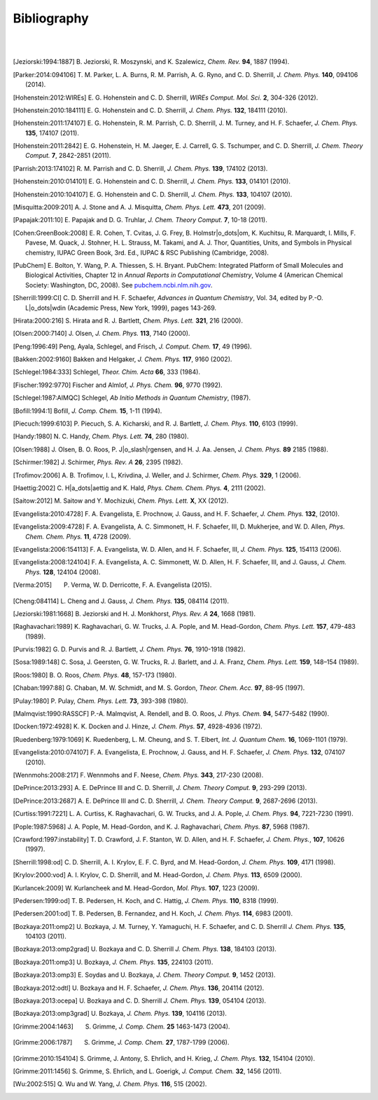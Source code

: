 
.. _`apdx:bib`:

Bibliography
============
|
|

.. [Jeziorski:1994:1887]
   B. Jeziorski, R. Moszynski, and K. Szalewicz,
   *Chem. Rev.* **94**, 1887 (1994).

.. [Parker:2014:094106]
   T. M. Parker, L. A. Burns, R. M. Parrish, A. G. Ryno, and C. D. Sherrill,
   *J. Chem. Phys.* **140**, 094106 (2014).

.. [Hohenstein:2012:WIREs]
   E. G. Hohenstein and C. D. Sherrill,
   *WIREs Comput. Mol. Sci.* **2**, 304-326 (2012).

.. [Hohenstein:2010:184111]
   E. G. Hohenstein and C. D. Sherrill,
   *J. Chem. Phys.* **132**, 184111 (2010).

.. [Hohenstein:2011:174107]
   E. G. Hohenstein, R. M. Parrish, C. D. Sherrill, J. M. Turney, and H. F.
   Schaefer, *J. Chem. Phys.* **135**, 174107 (2011).

.. [Hohenstein:2011:2842]
   E. G. Hohenstein, H. M. Jaeger, E. J. Carrell, G. S. Tschumper, and
   C. D. Sherrill, *J. Chem. Theory Comput.* **7**, 2842-2851 (2011).

.. [Parrish:2013:174102]
   R. M. Parrish and C. D. Sherrill,
   *J. Chem. Phys.* **139**, 174102 (2013).

.. [Hohenstein:2010:014101]
   E. G. Hohenstein and C. D. Sherrill,
   *J. Chem. Phys.* **133**, 014101 (2010).

.. [Hohenstein:2010:104107]
   E. G. Hohenstein and C. D. Sherrill,
   *J. Chem. Phys.* **133**, 104107 (2010).

.. [Misquitta:2009:201]
   A. J. Stone and A. J. Misquitta,
   *Chem. Phys. Lett.* **473**, 201 (2009).

.. [Papajak:2011:10]
   E. Papajak and D. G. Truhlar,
   *J. Chem. Theory Comput.* **7**, 10-18 (2011).

.. [Cohen:GreenBook:2008]
   E. R. Cohen, T. Cvitas, J. G. Frey, B. Holmstr\ |o_dots|\ om,
   K. Kuchitsu, R. Marquardt, I. Mills, F. Pavese, M. Quack,
   J. Stohner, H. L. Strauss, M. Takami, and A. J. Thor, 
   Quantities, Units, and Symbols in Physical chemistry, IUPAC Green
   Book, 3rd. Ed., IUPAC & RSC Publishing (Cambridge, 2008).

.. [PubChem]
   E. Bolton, Y. Wang, P. A. Thiessen, S. H. Bryant.  PubChem: 
   Integrated Platform of Small Molecules and Biological Activities,
   Chapter 12 in *Annual Reports in Computational Chemistry*, Volume
   4 (American Chemical Society: Washington, DC, 2008).
   See `pubchem.ncbi.nlm.nih.gov <http://pubchem.ncbi.nlm.nih.gov/>`_.
   
.. [Sherrill:1999:CI]
   C. D. Sherrill and H. F. Schaefer,
   *Advances in Quantum Chemistry*, Vol. 34, edited by P.-O. L\ |o_dots|\ wdin
   (Academic Press, New York, 1999), pages 143-269.

.. [Hirata:2000:216]
   S. Hirata and R. J. Bartlett,
   *Chem. Phys. Lett.* **321**, 216 (2000).

.. [Olsen:2000:7140]
   J. Olsen,
   *J. Chem. Phys.* **113**, 7140 (2000).

.. [Peng:1996:49]
   Peng, Ayala, Schlegel, and Frisch,
   *J. Comput. Chem.* **17**, 49 (1996). 

.. [Bakken:2002:9160]
   Bakken and Helgaker,
   *J. Chem. Phys.* **117**, 9160 (2002).

.. [Schlegel:1984:333]
   Schlegel,
   *Theor. Chim. Acta* **66**, 333 (1984).

.. [Fischer:1992:9770]
   Fischer and Almlof,
   *J. Phys. Chem.* **96**, 9770 (1992).

.. [Schlegel:1987:AIMQC]
   Schlegel,
   *Ab Initio Methods in Quantum Chemistry*, (1987).

.. [Bofill:1994:1]
   Bofill,
   *J. Comp. Chem.* **15**, 1-11 (1994).

.. [Piecuch:1999:6103]
   P. Piecuch, S. A. Kicharski, and R. J. Bartlett,
   *J. Chem. Phys.* **110**, 6103 (1999).

.. [Handy:1980]
   N. C. Handy,
   *Chem. Phys. Lett.* **74**, 280 (1980).

.. [Olsen:1988]
   J. Olsen, B. O. Roos, P. J\ |o_slash|\ rgensen, and H. J. Aa. Jensen,
   *J. Chem. Phys.* **89** 2185 (1988).

.. [Schirmer:1982]
   J. Schirmer,
   *Phys. Rev. A* **26**, 2395 (1982).

.. [Trofimov:2006] 
   A. B. Trofimov, I. L, Krivdina, J. Weller, and J. Schirmer, 
   *Chem. Phys.* **329**, 1 (2006).

.. [Haettig:2002]
   C. H\ |a_dots|\ aettig and K. Hald, 
   *Phys. Chem. Chem. Phys.* **4**, 2111 (2002).

.. [Saitow:2012]
   M. Saitow and Y. Mochizuki,
   *Chem. Phys. Lett.* **X**, XX (2012).

.. [Evangelista:2010:4728]
   F. A. Evangelista, E. Prochnow, J. Gauss, and H. F. Schaefer,
   *J. Chem. Phys.* **132**, (2010).

.. [Evangelista:2009:4728]
   F. A. Evangelista, A. C. Simmonett, H. F. Schaefer, III, D. Mukherjee, and W. D. Allen,
   *Phys. Chem. Chem. Phys.* **11**, 4728 (2009).

.. [Evangelista:2006:154113]
   F. A. Evangelista, W. D. Allen, and H. F. Schaefer, III, 
   *J. Chem. Phys.* **125**, 154113 (2006).

.. [Evangelista:2008:124104]
   F. A. Evangelista, A. C. Simmonett, W. D. Allen, H. F. Schaefer, III, and J. Gauss, 
   *J. Chem. Phys.* **128**, 124104 (2008).    

.. [Verma:2015]
   P. Verma, W. D. Derricotte, F. A. Evangelista (2015).

.. [Cheng:084114]
   L. Cheng and J. Gauss,
   *J. Chem. Phys.* **135**, 084114 (2011).

.. [Jeziorski:1981:1668]
   B. Jeziorski and H. J. Monkhorst,
   *Phys. Rev. A* **24**, 1668 (1981).

.. [Raghavachari:1989]
   K. Raghavachari, G. W. Trucks, J. A. Pople, and M. Head-Gordon,
   *Chem. Phys. Lett.* **157**, 479-483 (1989).

.. [Purvis:1982]
   G. D. Purvis and R. J. Bartlett,
   *J. Chem. Phys.* **76**, 1910-1918 (1982).

.. [Sosa:1989:148]
   C. Sosa, J. Geersten, G. W. Trucks, R. J. Barlett, and J. A. Franz, 
   *Chem. Phys. Lett.* **159**, 148–154 (1989).

.. [Roos:1980]
   B. O. Roos,
   *Chem. Phys.* **48**, 157-173 (1980).

.. [Chaban:1997:88]
   G. Chaban, M. W. Schmidt, and M. S. Gordon,
   *Theor. Chem. Acc.* **97**, 88-95 (1997).

.. [Pulay:1980]
   P. Pulay,
   *Chem. Phys. Lett.* **73**, 393-398 (1980).

.. [Malmqvist:1990:RASSCF]
   P.-A. Malmqvist, A. Rendell, and B. O. Roos,
   *J. Phys. Chem.* **94**, 5477-5482 (1990).

.. [Docken:1972:4928]
   K. K. Docken and J. Hinze,
   *J. Chem. Phys.* **57**, 4928-4936 (1972).

.. [Ruedenberg:1979:1069]
   K. Ruedenberg, L. M. Cheung, and S. T. Elbert,
   *Int. J. Quantum Chem.* **16**, 1069-1101 (1979).

.. [Evangelista:2010:074107]
   F. A. Evangelista, E. Prochnow, J. Gauss, and H. F. Schaefer,
   *J. Chem. Phys.* **132**, 074107 (2010).

.. [Wennmohs:2008:217]
   F. Wennmohs and F. Neese,
   *Chem. Phys.* **343**, 217-230 (2008).

.. [DePrince:2013:293]
   A. E. DePrince III and C. D. Sherrill,
   *J. Chem. Theory Comput.* **9**, 293-299 (2013).

.. [DePrince:2013:2687]
   A. E. DePrince III and C. D. Sherrill,
   *J. Chem. Theory Comput.* **9**, 2687-2696 (2013).

.. [Curtiss:1991:7221]
   L. A. Curtiss, K. Raghavachari, G. W. Trucks, and J. A. Pople, 
   *J. Chem. Phys.* **94**, 7221-7230 (1991).

.. [Pople:1987:5968]
   J. A. Pople, M. Head-Gordon, and K. J. Raghavachari, 
   *Chem. Phys.* **87**, 5968 (1987).

.. [Crawford:1997:instability]
   T. D. Crawford, J. F. Stanton, W. D. Allen, and H. F. Schaefer,
   *J. Chem. Phys.*, **107**, 10626 (1997).

.. [Sherrill:1998:od]
   C. D. Sherrill, A. I. Krylov, E. F. C. Byrd, and M. Head-Gordon,
   *J. Chem. Phys.* **109**, 4171 (1998).

.. [Krylov:2000:vod]
   A. I. Krylov, C. D. Sherrill, and M. Head-Gordon,
   *J. Chem. Phys.* **113**, 6509 (2000).

.. [Kurlancek:2009]
   W. Kurlancheek and M. Head-Gordon,
   *Mol. Phys.* **107**, 1223 (2009).

.. [Pedersen:1999:od]
   T. B. Pedersen, H. Koch, and C. Hattig,
   *J. Chem. Phys.* **110**, 8318 (1999).

.. [Pedersen:2001:od]
   T. B. Pedersen, B. Fernandez, and H. Koch,
   *J. Chem. Phys.* **114**, 6983 (2001).

.. [Bozkaya:2011:omp2]
   U. Bozkaya, J. M. Turney, Y. Yamaguchi, H. F. Schaefer, and C. D. Sherrill
   *J. Chem. Phys.* **135**, 104103 (2011).

.. [Bozkaya:2013:omp2grad]
   U. Bozkaya and C. D. Sherrill
   *J. Chem. Phys.* **138**, 184103 (2013).

.. [Bozkaya:2011:omp3]
   U. Bozkaya,
   *J. Chem. Phys.* **135**, 224103 (2011).

.. [Bozkaya:2013:omp3]
   E. Soydas and U. Bozkaya,
   *J. Chem. Theory Comput.* **9**, 1452 (2013).

.. [Bozkaya:2012:odtl]
   U. Bozkaya and H. F. Schaefer,
   *J. Chem. Phys.* **136**, 204114 (2012).

.. [Bozkaya:2013:ocepa]
   U. Bozkaya and C. D. Sherrill
   *J. Chem. Phys.* **139**, 054104 (2013).

.. [Bozkaya:2013:omp3grad]
   U. Bozkaya,
   *J. Chem. Phys.* **139**, 104116 (2013).

.. [Grimme:2004:1463]
   S. Grimme, *J. Comp. Chem.* **25** 1463-1473 (2004).

.. [Grimme:2006:1787]
   S. Grimme, *J. Comp. Chem.* **27**, 1787-1799 (2006).

.. [Grimme:2010:154104]
   S. Grimme, J. Antony, S. Ehrlich, and H. Krieg,
   *J. Chem. Phys.* **132**, 154104 (2010).

.. [Grimme:2011:1456]
   S. Grimme, S. Ehrlich, and L. Goerigk,
   *J. Comput. Chem.* **32**, 1456 (2011).

.. [Wu:2002:515]
   Q. Wu and W. Yang,
   *J. Chem. Phys.* **116**, 515 (2002).

